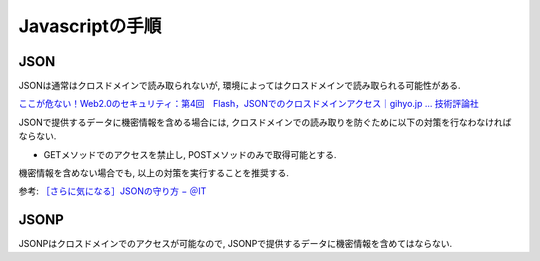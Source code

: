 Javascriptの手順
====================================


JSON
-----------------

JSONは通常はクロスドメインで読み取られないが, 環境によってはクロスドメインで読み取られる可能性がある.

`ここが危ない！Web2.0のセキュリティ：第4回　Flash，JSONでのクロスドメインアクセス｜gihyo.jp … 技術評論社 <http://gihyo.jp/dev/serial/01/web20sec/0004?page=2>`_

JSONで提供するデータに機密情報を含める場合には, クロスドメインでの読み取りを防ぐために以下の対策を行なわなければならない.

- GETメソッドでのアクセスを禁止し, POSTメソッドのみで取得可能とする.

機密情報を含めない場合でも, 以上の対策を実行することを推奨する.

参考: `［さらに気になる］JSONの守り方 − ＠IT <http://www.atmarkit.co.jp/fcoding/articles/webapp/05/webapp05a.html>`_


JSONP
----------

JSONPはクロスドメインでのアクセスが可能なので, JSONPで提供するデータに機密情報を含めてはならない.

